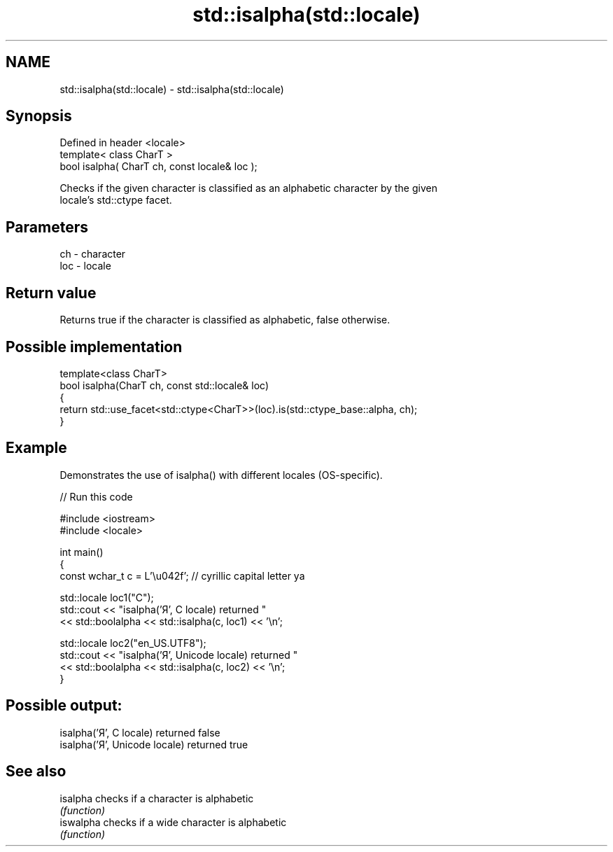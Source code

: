 .TH std::isalpha(std::locale) 3 "2024.06.10" "http://cppreference.com" "C++ Standard Libary"
.SH NAME
std::isalpha(std::locale) \- std::isalpha(std::locale)

.SH Synopsis
   Defined in header <locale>
   template< class CharT >
   bool isalpha( CharT ch, const locale& loc );

   Checks if the given character is classified as an alphabetic character by the given
   locale's std::ctype facet.

.SH Parameters

   ch  - character
   loc - locale

.SH Return value

   Returns true if the character is classified as alphabetic, false otherwise.

.SH Possible implementation

   template<class CharT>
   bool isalpha(CharT ch, const std::locale& loc)
   {
       return std::use_facet<std::ctype<CharT>>(loc).is(std::ctype_base::alpha, ch);
   }

.SH Example

   Demonstrates the use of isalpha() with different locales (OS-specific).

   
// Run this code

 #include <iostream>
 #include <locale>
  
 int main()
 {
     const wchar_t c = L'\\u042f'; // cyrillic capital letter ya
  
     std::locale loc1("C");
     std::cout << "isalpha('Я', C locale) returned "
               << std::boolalpha << std::isalpha(c, loc1) << '\\n';
  
     std::locale loc2("en_US.UTF8");
     std::cout << "isalpha('Я', Unicode locale) returned "
               << std::boolalpha << std::isalpha(c, loc2) << '\\n';
 }

.SH Possible output:

 isalpha('Я', C locale) returned false
 isalpha('Я', Unicode locale) returned true

.SH See also

   isalpha  checks if a character is alphabetic
            \fI(function)\fP 
   iswalpha checks if a wide character is alphabetic
            \fI(function)\fP 
